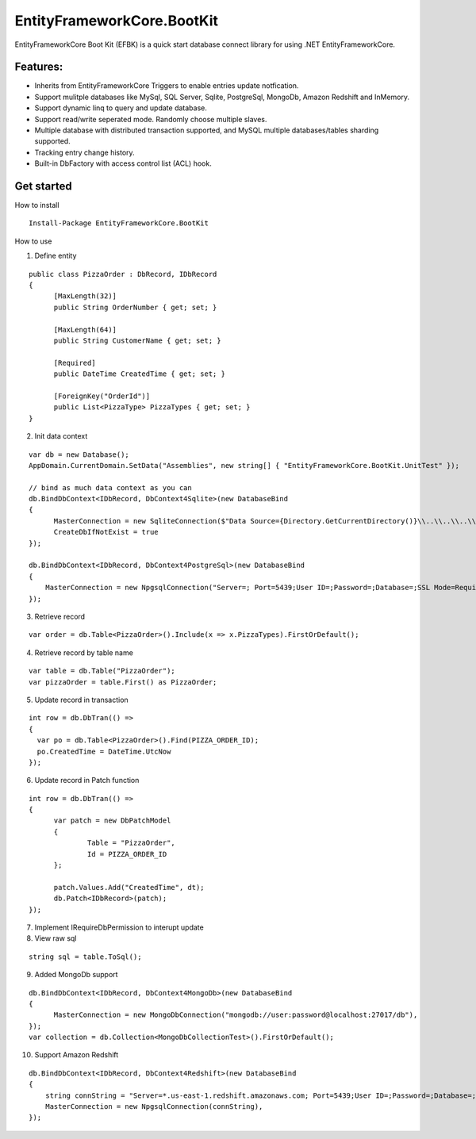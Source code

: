 EntityFrameworkCore.BootKit
===========================
EntityFrameworkCore Boot Kit (EFBK) is a quick start database connect library for using .NET EntityFrameworkCore.

Features:
*********
* Inherits from EntityFrameworkCore Triggers to enable entries update notfication.
* Support mulitple databases like MySql, SQL Server, Sqlite, PostgreSql, MongoDb, Amazon Redshift and InMemory.
* Support dynamic linq to query and update database.
* Support read/write seperated mode. Randomly choose multiple slaves.
* Multiple database with distributed transaction supported, and MySQL multiple databases/tables sharding supported.
* Tracking entry change history.
* Built-in DbFactory with access control list (ACL) hook.

Get started
***********
How to install
::

  Install-Package EntityFrameworkCore.BootKit


How to use

1. Define entity

:: 

  public class PizzaOrder : DbRecord, IDbRecord
  {
	[MaxLength(32)]
	public String OrderNumber { get; set; } 

	[MaxLength(64)]
	public String CustomerName { get; set; }

	[Required]
	public DateTime CreatedTime { get; set; }

	[ForeignKey("OrderId")]
	public List<PizzaType> PizzaTypes { get; set; }
  }

2. Init data context

::

  var db = new Database();
  AppDomain.CurrentDomain.SetData("Assemblies", new string[] { "EntityFrameworkCore.BootKit.UnitTest" });

  // bind as much data context as you can
  db.BindDbContext<IDbRecord, DbContext4Sqlite>(new DatabaseBind
  {
	MasterConnection = new SqliteConnection($"Data Source={Directory.GetCurrentDirectory()}\\..\\..\\..\\..\\bootkit.db"),
	CreateDbIfNotExist = true
  });

  db.BindDbContext<IDbRecord, DbContext4PostgreSql>(new DatabaseBind
  {
      MasterConnection = new NpgsqlConnection("Server=; Port=5439;User ID=;Password=;Database=;SSL Mode=Require;Trust Server Certificate=True;Use SSL Stream=True"),
  });

3. Retrieve record

:: 

  var order = db.Table<PizzaOrder>().Include(x => x.PizzaTypes).FirstOrDefault();

4. Retrieve record by table name

::

  var table = db.Table("PizzaOrder");
  var pizzaOrder = table.First() as PizzaOrder;

5. Update record in transaction

::

  int row = db.DbTran(() =>
  {
    var po = db.Table<PizzaOrder>().Find(PIZZA_ORDER_ID);
    po.CreatedTime = DateTime.UtcNow
  });

6. Update record in Patch function

:: 

  int row = db.DbTran(() =>
  {
	var patch = new DbPatchModel
	{
		Table = "PizzaOrder",
		Id = PIZZA_ORDER_ID
	};

	patch.Values.Add("CreatedTime", dt);
	db.Patch<IDbRecord>(patch);
  });

7. Implement IRequireDbPermission to interupt update
8. View raw sql

::
 
  string sql = table.ToSql();


9. Added MongoDb support

::

  db.BindDbContext<IDbRecord, DbContext4MongoDb>(new DatabaseBind
  {
	MasterConnection = new MongoDbConnection("mongodb://user:password@localhost:27017/db"),
  });
  var collection = db.Collection<MongoDbCollectionTest>().FirstOrDefault();

10. Support Amazon Redshift

::

  db.BindDbContext<IDbRecord, DbContext4Redshift>(new DatabaseBind
  {
      string connString = "Server=*.us-east-1.redshift.amazonaws.com; Port=5439;User ID=;Password=;Database=;Server Compatibility Mode=Redshift;SSL Mode=Require;Trust Server Certificate=True;Use SSL Stream=True";
      MasterConnection = new NpgsqlConnection(connString),
  });


